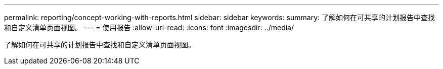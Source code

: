 ---
permalink: reporting/concept-working-with-reports.html 
sidebar: sidebar 
keywords:  
summary: 了解如何在可共享的计划报告中查找和自定义清单页面视图。 
---
= 使用报告
:allow-uri-read: 
:icons: font
:imagesdir: ../media/


[role="lead"]
了解如何在可共享的计划报告中查找和自定义清单页面视图。
